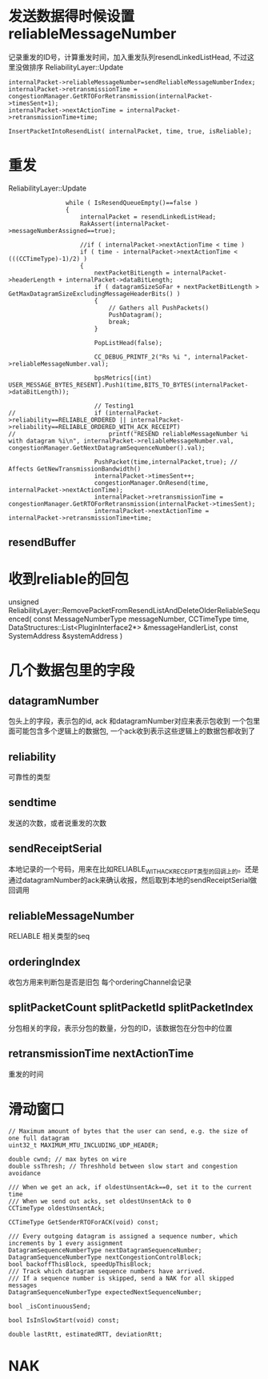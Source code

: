 * 发送数据得时候设置 reliableMessageNumber
  记录重发的ID号，计算重发时间，加入重发队列resendLinkedListHead, 不过这里没做排序
  ReliabilityLayer::Update
#+begin_src 
	internalPacket->reliableMessageNumber=sendReliableMessageNumberIndex;
	internalPacket->retransmissionTime = congestionManager.GetRTOForRetransmission(internalPacket->timesSent+1);
	internalPacket->nextActionTime = internalPacket->retransmissionTime+time;

	InsertPacketIntoResendList( internalPacket, time, true, isReliable);
#+end_src

* 重发
  ReliabilityLayer::Update  
#+begin_src 
				while ( IsResendQueueEmpty()==false )
				{
					internalPacket = resendLinkedListHead;
					RakAssert(internalPacket->messageNumberAssigned==true);

					//if ( internalPacket->nextActionTime < time )
					if ( time - internalPacket->nextActionTime < (((CCTimeType)-1)/2) )
					{
						nextPacketBitLength = internalPacket->headerLength + internalPacket->dataBitLength;
						if ( datagramSizeSoFar + nextPacketBitLength > GetMaxDatagramSizeExcludingMessageHeaderBits() )
						{
							// Gathers all PushPackets()
							PushDatagram();
							break;
						}

						PopListHead(false);

						CC_DEBUG_PRINTF_2("Rs %i ", internalPacket->reliableMessageNumber.val);

						bpsMetrics[(int) USER_MESSAGE_BYTES_RESENT].Push1(time,BITS_TO_BYTES(internalPacket->dataBitLength));

						// Testing1
// 						if (internalPacket->reliability==RELIABLE_ORDERED || internalPacket->reliability==RELIABLE_ORDERED_WITH_ACK_RECEIPT)
// 							printf("RESEND reliableMessageNumber %i with datagram %i\n", internalPacket->reliableMessageNumber.val, congestionManager.GetNextDatagramSequenceNumber().val);

						PushPacket(time,internalPacket,true); // Affects GetNewTransmissionBandwidth()
						internalPacket->timesSent++;
						congestionManager.OnResend(time, internalPacket->nextActionTime);
						internalPacket->retransmissionTime = congestionManager.GetRTOForRetransmission(internalPacket->timesSent);
						internalPacket->nextActionTime = internalPacket->retransmissionTime+time;
#+end_src

** resendBuffer

* 收到reliable的回包
  unsigned ReliabilityLayer::RemovePacketFromResendListAndDeleteOlderReliableSequenced( const MessageNumberType messageNumber, CCTimeType time, DataStructures::List<PluginInterface2*> &messageHandlerList, const SystemAddress &systemAddress )


* 几个数据包里的字段
** datagramNumber
包头上的字段，表示包的id, ack 和datagramNumber对应来表示包收到
一个包里面可能包含多个逻辑上的数据包, 一个ack收到表示这些逻辑上的数据包都收到了
   
** reliability
可靠性的类型

** sendtime   
发送的次数，或者说重发的次数
   
** sendReceiptSerial
本地记录的一个号码，用来在比如RELIABLE_WITH_ACK_RECEIPT类型的回调上的。还是通过datagramNumber的ack来确认收报，然后取到本地的sendReceiptSerial做回调用

** reliableMessageNumber   
RELIABLE 相关类型的seq

** orderingIndex
收包方用来判断包是否是旧包
每个orderingChannel会记录
   
** splitPacketCount splitPacketId splitPacketIndex
分包相关的字段，表示分包的数量，分包的ID，该数据包在分包中的位置
   
** retransmissionTime nextActionTime   
重发的时间


* 滑动窗口
#+begin_src 
	// Maximum amount of bytes that the user can send, e.g. the size of one full datagram
	uint32_t MAXIMUM_MTU_INCLUDING_UDP_HEADER;

	double cwnd; // max bytes on wire
	double ssThresh; // Threshhold between slow start and congestion avoidance

	/// When we get an ack, if oldestUnsentAck==0, set it to the current time
	/// When we send out acks, set oldestUnsentAck to 0
	CCTimeType oldestUnsentAck;

	CCTimeType GetSenderRTOForACK(void) const;

	/// Every outgoing datagram is assigned a sequence number, which increments by 1 every assignment
	DatagramSequenceNumberType nextDatagramSequenceNumber;
	DatagramSequenceNumberType nextCongestionControlBlock;
	bool backoffThisBlock, speedUpThisBlock;
	/// Track which datagram sequence numbers have arrived.
	/// If a sequence number is skipped, send a NAK for all skipped messages
	DatagramSequenceNumberType expectedNextSequenceNumber;

	bool _isContinuousSend;

	bool IsInSlowStart(void) const;

	double lastRtt, estimatedRTT, deviationRtt;
#+end_src

* NAK  
